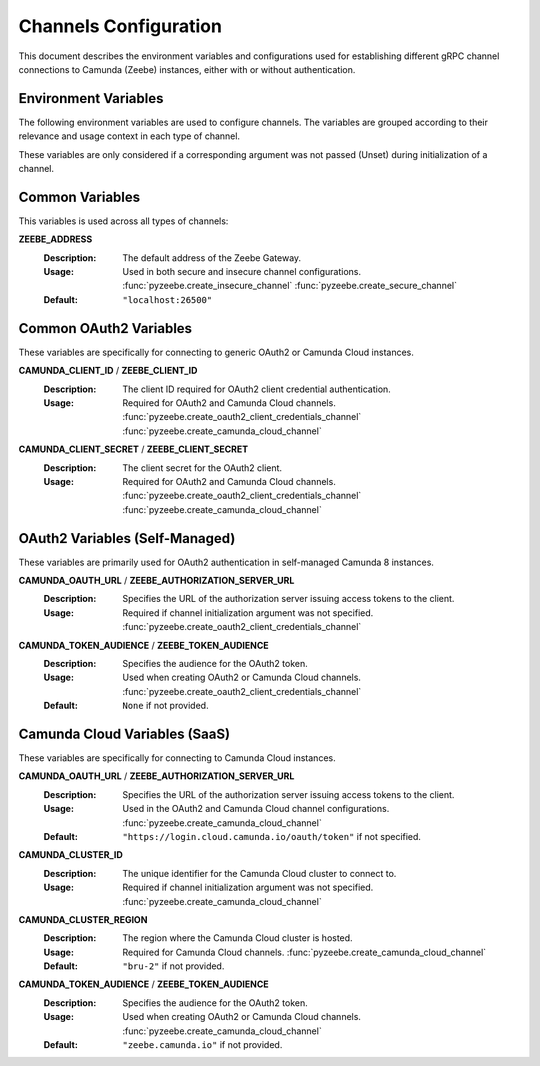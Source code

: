 ======================
Channels Configuration
======================

This document describes the environment variables and configurations used for establishing different gRPC channel connections to Camunda (Zeebe) instances, either with or without authentication.

Environment Variables
---------------------

The following environment variables are used to configure channels. The variables are grouped according to their relevance and usage context in each type of channel.

These variables are only considered if a corresponding argument was not passed (Unset) during initialization of a channel.

Common Variables
----------------

This variables is used across all types of channels:

**ZEEBE_ADDRESS**
  :Description:  
    The default address of the Zeebe Gateway.
  
  :Usage:        
    Used in both secure and insecure channel configurations.
    :func:`pyzeebe.create_insecure_channel`
    :func:`pyzeebe.create_secure_channel`
  
  :Default:      
    ``"localhost:26500"``

Common OAuth2 Variables
-----------------------

These variables are specifically for connecting to generic OAuth2 or Camunda Cloud instances.

**CAMUNDA_CLIENT_ID** / **ZEEBE_CLIENT_ID**
  :Description:  
    The client ID required for OAuth2 client credential authentication.
  
  :Usage:        
    Required for OAuth2 and Camunda Cloud channels.
    :func:`pyzeebe.create_oauth2_client_credentials_channel`
    :func:`pyzeebe.create_camunda_cloud_channel`

**CAMUNDA_CLIENT_SECRET** / **ZEEBE_CLIENT_SECRET**
  :Description:  
    The client secret for the OAuth2 client.
  
  :Usage:        
    Required for OAuth2 and Camunda Cloud channels.
    :func:`pyzeebe.create_oauth2_client_credentials_channel`
    :func:`pyzeebe.create_camunda_cloud_channel`

OAuth2 Variables (Self-Managed)
-------------------------------

These variables are primarily used for OAuth2 authentication in self-managed Camunda 8 instances.

**CAMUNDA_OAUTH_URL** / **ZEEBE_AUTHORIZATION_SERVER_URL**
  :Description:  
    Specifies the URL of the authorization server issuing access tokens to the client.
  
  :Usage:        
    Required if channel initialization argument was not specified.
    :func:`pyzeebe.create_oauth2_client_credentials_channel`

**CAMUNDA_TOKEN_AUDIENCE** / **ZEEBE_TOKEN_AUDIENCE**
  :Description:  
    Specifies the audience for the OAuth2 token.
  
  :Usage:        
    Used when creating OAuth2 or Camunda Cloud channels.
    :func:`pyzeebe.create_oauth2_client_credentials_channel`
  
  :Default:      
    ``None`` if not provided.

Camunda Cloud Variables (SaaS)
------------------------------

These variables are specifically for connecting to Camunda Cloud instances.

**CAMUNDA_OAUTH_URL** / **ZEEBE_AUTHORIZATION_SERVER_URL**
  :Description:  
    Specifies the URL of the authorization server issuing access tokens to the client.
  
  :Usage:        
    Used in the OAuth2 and Camunda Cloud channel configurations.
    :func:`pyzeebe.create_camunda_cloud_channel`
  
  :Default:      
    ``"https://login.cloud.camunda.io/oauth/token"`` if not specified.

**CAMUNDA_CLUSTER_ID**
  :Description:  
    The unique identifier for the Camunda Cloud cluster to connect to.
  
  :Usage:        
    Required if channel initialization argument was not specified.
    :func:`pyzeebe.create_camunda_cloud_channel`

**CAMUNDA_CLUSTER_REGION**
  :Description:  
    The region where the Camunda Cloud cluster is hosted.
  
  :Usage:        
    Required for Camunda Cloud channels.
    :func:`pyzeebe.create_camunda_cloud_channel`
  
  :Default:      
    ``"bru-2"`` if not provided.

**CAMUNDA_TOKEN_AUDIENCE** / **ZEEBE_TOKEN_AUDIENCE**
  :Description:  
    Specifies the audience for the OAuth2 token.
  
  :Usage:        
    Used when creating OAuth2 or Camunda Cloud channels.
    :func:`pyzeebe.create_camunda_cloud_channel`
  
  :Default:      
    ``"zeebe.camunda.io"`` if not provided.

